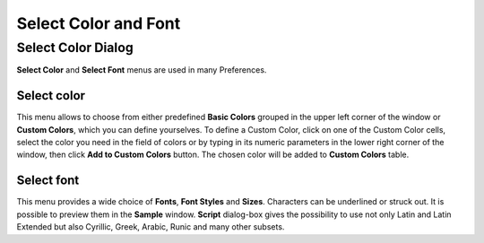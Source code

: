 .. _select_color_and_font_page: 

*********************
Select Color and Font
*********************

.. _select_color_dlg:

Select Color Dialog
===================

**Select Color** and **Select Font** menus are used in many
Preferences.

Select color
############

.. image:: ../images/selectcolor.png
	:align: center

This menu  allows to choose from either predefined **Basic Colors**
grouped in the upper left corner of the window or **Custom Colors**, which
you can define yourselves. To define a Custom Color, click on one of
the Custom Color cells, select the color you need in the field of
colors or by typing in its numeric parameters in the lower right
corner of the window, then click **Add to Custom Colors** button. The
chosen color will be added to **Custom Colors** table.

.. _font_color_dlg:

Select font
###########

.. image:: ../images/selectfont.png
	:align: center

This menu provides a wide choice of **Fonts**, **Font Styles** and
**Sizes**. Characters can be underlined or struck out. It is possible to
preview them in the **Sample** window. **Script** dialog-box gives the
possibility to use not only Latin and Latin Extended but also
Cyrillic, Greek, Arabic, Runic and many other subsets.


